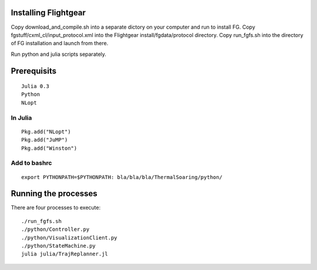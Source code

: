 
Installing Flightgear
======================

Copy download_and_compile.sh into a separate dictory on your computer and run to install FG.
Copy fgstuff/cxml_cl/input_protocol.xml into the Flightgear install/fgdata/protocol directory.
Copy run_fgfs.sh into the directory of FG installation and launch from there. 

Run python and julia scripts separately.

Prerequisits
============

::

    Julia 0.3
    Python 
    NLopt

In Julia
--------

::

    Pkg.add("NLopt")
    Pkg.add("JuMP")
    Pkg.add("Winston")

Add to bashrc
-------------

::

    export PYTHONPATH=$PYTHONPATH: bla/bla/bla/ThermalSoaring/python/

Running the processes
=====================

There are four processes to execute:

::

    ./run_fgfs.sh
    ./python/Controller.py
    ./python/VisualizationClient.py
    ./python/StateMachine.py
    julia julia/TrajReplanner.jl



